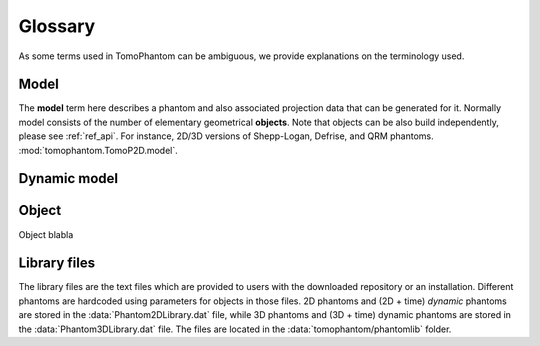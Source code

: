 .. _ref_glossary:

Glossary
========

As some terms used in TomoPhantom can be ambiguous, we provide explanations on the terminology used. 

.. _ref_glossary_model:

Model
-----

The **model** term here describes a phantom and also associated projection data that can be generated for it. Normally model 
consists of the number of elementary geometrical **objects**. Note that objects can be 
also build independently, please see :ref:`ref_api`. For instance, 2D/3D versions of Shepp-Logan, Defrise, and QRM phantoms. 
:mod:`tomophantom.TomoP2D.model`.

.. _ref_glossary_dynamic_model:

Dynamic model
-------------

.. _ref_glossary_object:

Object
------

Object blabla


.. _ref_glossary_library:

Library files
-------------

The library files are the text files which are provided to users with the downloaded repository or an installation. Different phantoms are hardcoded using parameters 
for objects in those files. 2D phantoms and (2D + time) *dynamic* phantoms are stored in the :data:`Phantom2DLibrary.dat` file, while 3D phantoms and (3D + time)  dynamic
phantoms are stored in the :data:`Phantom3DLibrary.dat` file. The files are located in the :data:`tomophantom/phantomlib` folder.


